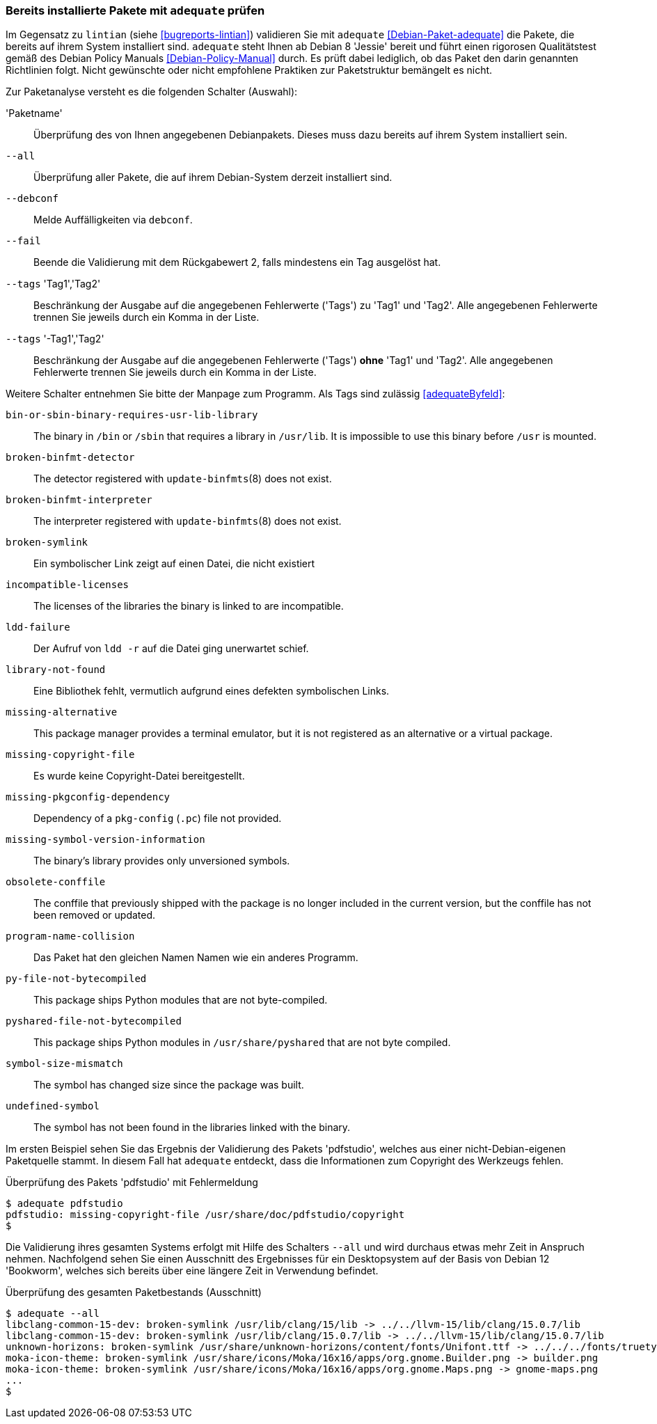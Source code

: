 // Datei: ./praxis/qualitaetskontrolle/bereits-installierte-pakete-mit-adequate-pruefen/adequate.adoc

// Baustelle: Rohtext

[[qualitaetskontrolle-adequate]]
=== Bereits installierte Pakete mit `adequate` prüfen ===

// Stichworte für den Index
(((adequate)))
(((adequate, Debian Policy Manual)))
(((Debianpaket, adequate)))
(((lintian)))

Im Gegensatz zu `lintian` (siehe <<bugreports-lintian>>) validieren Sie mit
`adequate` <<Debian-Paket-adequate>> die Pakete, die bereits auf ihrem
System installiert sind. `adequate` steht Ihnen ab Debian 8 'Jessie' bereit
und führt einen rigorosen Qualitätstest gemäß des Debian Policy Manuals 
<<Debian-Policy-Manual>> durch. Es prüft dabei lediglich, ob das Paket den 
darin genannten Richtlinien folgt. Nicht gewünschte oder nicht empfohlene
Praktiken zur Paketstruktur bemängelt es nicht.

// Stichworte für den Index
(((adequate, --all)))
(((adequate, --debconf)))
(((adequate, --fail)))
(((adequate, Paketname)))
(((adequate, --tags broken-symlink)))
(((adequate, --tags missing-copyright-file)))
(((adequate, --tags program-name-collision)))

Zur Paketanalyse versteht es die folgenden Schalter (Auswahl):

'Paketname'::
Überprüfung des von Ihnen angegebenen Debianpakets. Dieses muss dazu
bereits auf ihrem System installiert sein.

`--all`::
Überprüfung aller Pakete, die auf ihrem Debian-System derzeit installiert 
sind.

`--debconf`::
Melde Auffälligkeiten via `debconf`.

`--fail`::
Beende die Validierung mit dem Rückgabewert 2, falls mindestens ein Tag ausgelöst hat.

`--tags` 'Tag1','Tag2'::
Beschränkung der Ausgabe auf die angegebenen Fehlerwerte ('Tags') zu 
'Tag1' und 'Tag2'. Alle angegebenen Fehlerwerte trennen Sie jeweils durch 
ein Komma in der Liste.

`--tags` '-Tag1','Tag2'::
Beschränkung der Ausgabe auf die angegebenen Fehlerwerte ('Tags') *ohne* 
'Tag1' und 'Tag2'. Alle angegebenen Fehlerwerte trennen Sie jeweils durch 
ein Komma in der Liste. 

Weitere Schalter entnehmen Sie bitte der Manpage zum Programm. Als Tags 
sind zulässig <<adequateByfeld>>:

`bin-or-sbin-binary-requires-usr-lib-library` :: The binary in `/bin` or `/sbin` that requires a library in `/usr/lib`. It is impossible to use this binary before `/usr` is mounted.

`broken-binfmt-detector` :: The detector registered with `update-binfmts`(8) does not exist.

`broken-binfmt-interpreter` :: The interpreter registered with `update-binfmts`(8) does not exist.

`broken-symlink` :: Ein symbolischer Link zeigt auf einen Datei, die nicht existiert

`incompatible-licenses` :: The licenses of the libraries the binary is linked to are incompatible.

`ldd-failure` :: Der Aufruf von `ldd -r` auf die Datei ging unerwartet schief.

`library-not-found` :: Eine Bibliothek fehlt, vermutlich aufgrund eines defekten symbolischen Links.

`missing-alternative` :: This package manager provides a terminal emulator, but it is not registered as an alternative or a virtual package.

`missing-copyright-file` :: Es wurde keine Copyright-Datei bereitgestellt.

`missing-pkgconfig-dependency` :: Dependency of a `pkg-config` (`.pc`) file not provided.

`missing-symbol-version-information` :: The binary's library provides only unversioned symbols.

`obsolete-conffile` :: The conffile that previously shipped with the package is no longer included in the current version, but the conffile has not been removed or updated.

`program-name-collision` :: Das Paket hat den gleichen Namen Namen wie ein anderes Programm. 

`py-file-not-bytecompiled` :: This package ships Python modules that are not byte-compiled.

`pyshared-file-not-bytecompiled` :: This package ships Python modules in `/usr/share/pyshared` that are not byte compiled.

`symbol-size-mismatch` :: The symbol has changed size since the package was built.

`undefined-symbol` :: The symbol has not been found in the libraries linked with the binary.

Im ersten Beispiel sehen Sie das Ergebnis der Validierung des Pakets
'pdfstudio', welches aus einer nicht-Debian-eigenen Paketquelle stammt.
In diesem Fall hat `adequate` entdeckt, dass die Informationen zum
Copyright des Werkzeugs fehlen.

.Überprüfung des Pakets 'pdfstudio' mit Fehlermeldung
----
$ adequate pdfstudio
pdfstudio: missing-copyright-file /usr/share/doc/pdfstudio/copyright
$
----

// Stichworte für den Index
(((adequate, --all)))

Die Validierung ihres gesamten Systems erfolgt mit Hilfe des Schalters
`--all` und wird durchaus etwas mehr Zeit in Anspruch nehmen.
Nachfolgend sehen Sie einen Ausschnitt des Ergebnisses für ein
Desktopsystem auf der Basis von Debian 12 'Bookworm', welches sich bereits
über eine längere Zeit in Verwendung befindet.

.Überprüfung des gesamten Paketbestands (Ausschnitt)
----
$ adequate --all
libclang-common-15-dev: broken-symlink /usr/lib/clang/15/lib -> ../../llvm-15/lib/clang/15.0.7/lib
libclang-common-15-dev: broken-symlink /usr/lib/clang/15.0.7/lib -> ../../llvm-15/lib/clang/15.0.7/lib
unknown-horizons: broken-symlink /usr/share/unknown-horizons/content/fonts/Unifont.ttf -> ../../../fonts/truetype/unifont/unifont.ttf
moka-icon-theme: broken-symlink /usr/share/icons/Moka/16x16/apps/org.gnome.Builder.png -> builder.png
moka-icon-theme: broken-symlink /usr/share/icons/Moka/16x16/apps/org.gnome.Maps.png -> gnome-maps.png
...
$
----

// Datei (Ende): ./praxis/qualitaetskontrolle/bereits-installierte-pakete-mit-adequate-pruefen/adequate.adoc
